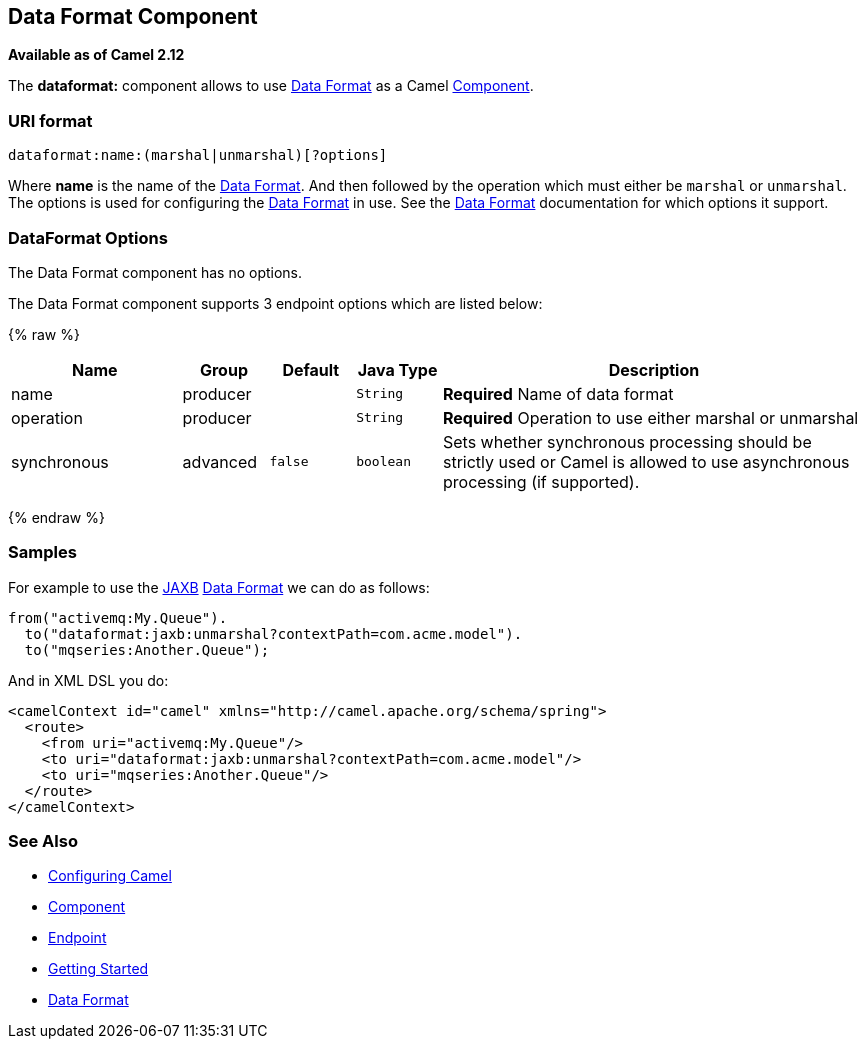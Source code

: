 ## Data Format Component

*Available as of Camel 2.12*

The *dataformat:* component allows to use link:data-format.html[Data
Format] as a Camel link:component.html[Component].

### URI format

[source,java]
---------------------------------------------
dataformat:name:(marshal|unmarshal)[?options]
---------------------------------------------

Where *name* is the name of the link:data-format.html[Data Format]. And
then followed by the operation which must either be `marshal` or
`unmarshal`. The options is used for configuring the link:data-format.html[Data
Format] in use. See the link:data-format.html[Data Format] documentation
for which options it support.

### DataFormat Options


// component options: START
The Data Format component has no options.
// component options: END



// endpoint options: START
The Data Format component supports 3 endpoint options which are listed below:

{% raw %}
[width="100%",cols="2,1,1m,1m,5",options="header"]
|=======================================================================
| Name | Group | Default | Java Type | Description
| name | producer |  | String | *Required* Name of data format
| operation | producer |  | String | *Required* Operation to use either marshal or unmarshal
| synchronous | advanced | false | boolean | Sets whether synchronous processing should be strictly used or Camel is allowed to use asynchronous processing (if supported).
|=======================================================================
{% endraw %}
// endpoint options: END


### Samples

For example to use the link:jaxb.html[JAXB] link:data-format.html[Data
Format] we can do as follows:

[source,java]
-------------------------------------------------------------
from("activemq:My.Queue").
  to("dataformat:jaxb:unmarshal?contextPath=com.acme.model").
  to("mqseries:Another.Queue");
-------------------------------------------------------------

And in XML DSL you do:

[source,xml]
-----------------------------------------------------------------------
<camelContext id="camel" xmlns="http://camel.apache.org/schema/spring">
  <route>
    <from uri="activemq:My.Queue"/>
    <to uri="dataformat:jaxb:unmarshal?contextPath=com.acme.model"/>
    <to uri="mqseries:Another.Queue"/>
  </route>
</camelContext>
-----------------------------------------------------------------------

### See Also

* link:configuring-camel.html[Configuring Camel]
* link:component.html[Component]
* link:endpoint.html[Endpoint]
* link:getting-started.html[Getting Started]
* link:data-format.html[Data Format]